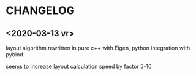 * CHANGELOG

** <2020-03-13 vr>
layout algorithm rewritten in pure c++ with Eigen, python integration with pybind

seems to increase layout calculation speed by factor 5-10
